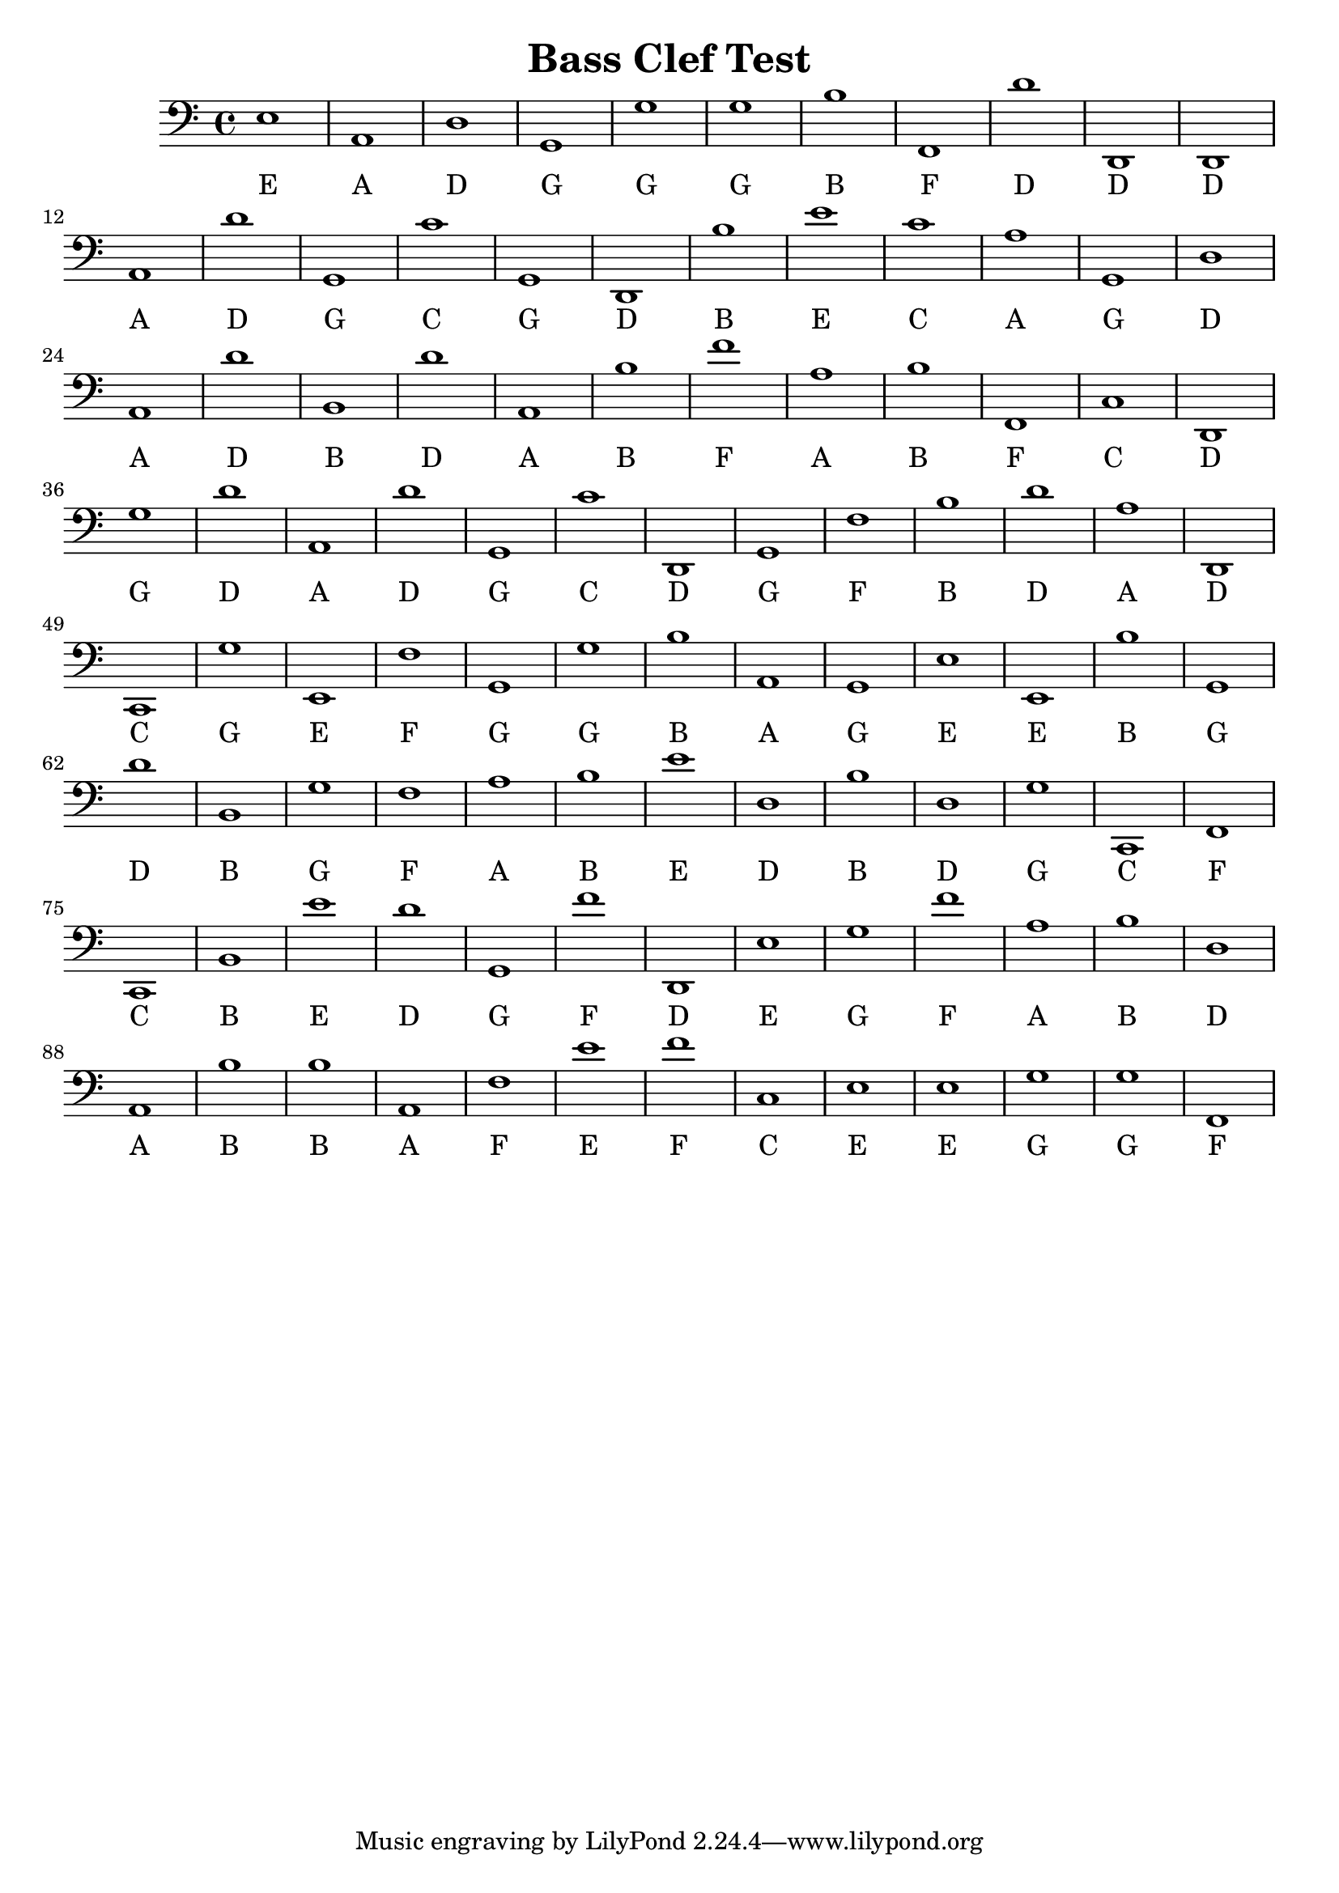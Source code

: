 
\version "2.18.2"
\header { 
	title = "Bass Clef Test"
}
\score{
	\new Staff {
		\clef bass

		e1 a, d g, g g b f, d' d, 
		d, a, d' g, c' g, d, b e' c' 
		a g, d a, d' b, d' a, b f' 
		a b f, c d, g d' a, d' g, 
		c' d, g, f b d' a d, c, g 
		e, f g, g b a, g, e e, b 
		g, d' b, g f a b e' d b 
		d g c, f, c, b, e' d' g, f' 
		d, e g f' a b d a, b b 
		a, f e' f' c e e g g f, }
		\addlyrics 
		{ E A D G G G B F D D D A D G C G D B E C A G D A D B D A B F A B F C D G D A D G C D G F B D A D C G E F G G B A G E E B G D B G F A B E D B D G C F C B E D G F D E G F A B D A B B A F E F C E E G G F }
}